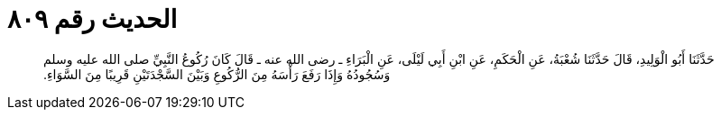 
= الحديث رقم ٨٠٩

[quote.hadith]
حَدَّثَنَا أَبُو الْوَلِيدِ، قَالَ حَدَّثَنَا شُعْبَةُ، عَنِ الْحَكَمِ، عَنِ ابْنِ أَبِي لَيْلَى، عَنِ الْبَرَاءِ ـ رضى الله عنه ـ قَالَ كَانَ رُكُوعُ النَّبِيِّ صلى الله عليه وسلم وَسُجُودُهُ وَإِذَا رَفَعَ رَأْسَهُ مِنَ الرُّكُوعِ وَبَيْنَ السَّجْدَتَيْنِ قَرِيبًا مِنَ السَّوَاءِ‏.‏